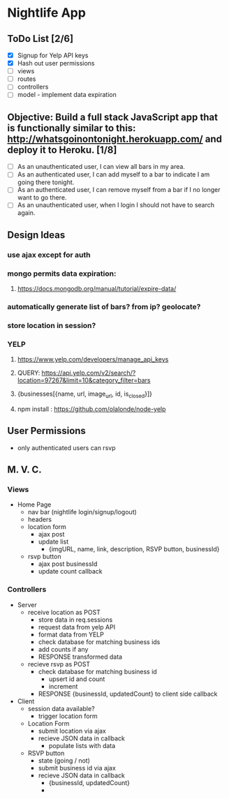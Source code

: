 * Nightlife App

** ToDo List [2/6]
- [X] Signup for Yelp API keys
- [X] Hash out user permissions
- [ ] views
- [ ] routes
- [ ] controllers
- [ ] model - implement data expiration

** Objective: Build a full stack JavaScript app that is functionally similar to this: http://whatsgoinontonight.herokuapp.com/ and deploy it to Heroku. [1/8]
- [ ] As an unauthenticated user, I can view all bars in my area.
- [ ] As an authenticated user, I can add myself to a bar to indicate I am going there tonight.
- [ ] As an authenticated user, I can remove myself from a bar if I no longer want to go there.
- [ ] As an unauthenticated user, when I login I should not have to search again.
   
** Design Ideas
*** use ajax except for auth
*** mongo permits data expiration: 
**** https://docs.mongodb.org/manual/tutorial/expire-data/ 
*** automatically generate list of bars? from ip? geolocate?
*** store location in session?
*** YELP
**** https://www.yelp.com/developers/manage_api_keys
**** QUERY: https://api.yelp.com/v2/search/?location=97267&limit=10&category_filter=bars
**** {businesses[{name, url, image_url, id, is_closed}]}
**** npm install : https://github.com/olalonde/node-yelp



** User Permissions
- only authenticated users can rsvp

** M. V. C.

*** Views
- Home Page
  - nav bar (nightlife login/signup/logout)
  - headers 
  - location form
    - ajax post
    - update list
      - {imgURL, name, link, description, RSVP button, businessId}
  - rsvp button
    - ajax post businessId
    - update count callback

*** Controllers
- Server
  - receive location as POST
    - store data in req.sessions
    - request data from yelp API
    - format data from YELP
    - check database for matching business ids
    - add counts if any
    - RESPONSE transformed data
  - recieve rsvp as POST
    - check database for matching business id
      - upsert id and count
      - increment
    - RESPONSE {businessId, updatedCount} to client side callback
- Client
  - session data available?
    - trigger location form
  - Location Form
    - submit location via ajax
    - recieve JSON data in callback
      - populate lists with data
  - RSVP button
    - state (going / not)
    - submit business id via ajax
    - recieve JSON data in callback
      - {businessId, updatedCount}
      - 
